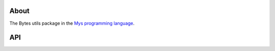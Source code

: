 About
=====

The Bytes utils package in the `Mys programming language`_.

API
===

.. mysfile:: src/lib.mys

.. _Mys programming language: https://mys-lang.org
